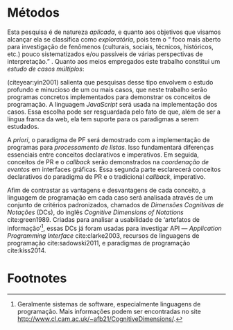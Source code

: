 # -*- ispell-local-dictionary: "portugues"; -*-
* Métodos
  Esta pesquisa é de natureza /aplicada/, e quanto aos objetivos que visamos
  alcançar ela se classifica como /exploratória/, pois tem o “\textelp{} foco
  mais aberto para investigação de fenômenos (culturais, sociais, técnicos,
  históricos, etc.) pouco sistematizados e/ou passíveis de várias perspectivas
  de interpretação.” \cite[p. 32]{leal2011}. Quanto aos meios empregados este
  trabalho constitui um /estudo de casos múltiplos/:

  #+BEGIN_EXPORT latex
  \begin{citacao}
    O estudo de casos múltiplos – denominado, em algumas áreas, como
    administração pública e ciência política, de método de caso comparativo – é
    preferido quando há possibilidade de comparar semelhanças e de contrastar
    diferenças entre os casos selecionados. \cite[p. 43]{leal2011}
  \end{citacao}
  #+END_EXPORT

  \citeauthoronline{yin2001} (citeyear:yin2001) salienta que pesquisas desse
  tipo envolvem o estudo profundo e minucioso de um ou mais casos, que neste
  trabalho serão programas concretos implementados para demonstrar os conceitos
  de programação. A linguagem /JavaScript/ será usada na implementação dos
  casos. Essa escolha pode ser resguardada pelo fato de que, além de ser a
  língua franca da web, ela tem suporte para os paradigmas a serem estudados.

  A /priori/, o paradigma de PF será demostrado com a implementação de programas
  para /processamento de listas/. Isso fundamentará diferenças essenciais entre
  conceitos declarativos e imperativos. Em seguida, conceitos de PR e o
  /callback/ serão demonstrados na /coordenação de eventos/ em interfaces
  gráficas. Essa segunda parte esclarecerá conceitos declarativos do paradigma de PR
  e o tradicional /callback/, imperativo.

  # Afim de contrastar as vantagens e desvantagens de cada modelo na compreensão
  # de programas,

  Afim de contrastar as vantagens e desvantagens de cada conceito, a linguagem de
  programação em cada caso será analisada através de um conjunto de critérios
  padronizados, chamados de /Dimensões Cognitivas de Notações/ (DCs), do inglês
  /Cognitive Dimensions of Notations/ cite:green1989. Criadas para analisar a
  usabilidade de ‘artefatos de informação’[fn:infoArtifactis], essas DCs
  já foram usadas para investigar API — /Application Programming Interface/
  cite:clarke2003, recursos de linguagens de programação cite:sadowski2011, e
  paradigmas de programação cite:kiss2014.
  # linguagem de especificação cite:kutar2000

  # Contrastar vantagens e desvantagens de cada estilo na compreensão de programas

  # “quando envolve o estudo profundo e exaustivo de um ou poucos objetos de
  # maneira que permita o seu amplo e detalhado conhecimento (YIN, 2001).”
  # cite:prodanov2009 p. 60

  # “O estudo de caso refere-se ao estudo minucioso e profundo de um ou mais
  # objetos (YIN, 2001).” cite:prodanov2009 p. 60

  # Os casos a serem estudados serão os programas de processamento de listas e as
  # interfaces gráficas.

* COMMENT Anotações
** Exploratória
   # quanto aos fins e objetivos

   “O problema da pesquisa, as *questões* (ou hipóteses) e, *principalmente, os
   objetivos* que o pesquisador definiu vão nortear a escolha do tipo mais
   adequado de pesquisa entre os vários tipos possíveis.” cite:leal2011 p. 32

   “É aquela realizada em áreas (de conhecimento) ou focada em problemas a
   respeito dos quais há escasso ou nenhum conhecimento acumulado e
   /sistematizado/.” cite:leal2011 p. 32

   “É uma pesquisa temática com foco mais aberto para investigação de fenômenos
   (culturais, sociais, *técnicos*, históricos, etc.) pouco sistematizados e/ou
   passíveis de várias perspectivas de interpretação.” cite:leal2011 p. 32

   “Vasconcelos (2002, p.158), denominando-a também de *pesquisa ensaística*,
   observa ser um tipo de pesquisa bastante comum ‘[...] em ensaios históricos,
   sociológicos, antropológicos, /filosóficos/, políticos, em psicanálise,
   etc..’” cite:leal2011 p. 32

** Métodos Qualitativos
   ontologia relativista
   epistemologia êmica
   metodologia qualitativa
   case studies vs. thematic analysis -> interpretação de temas recorrentes

   “Context means everything in qualitative research.” - [[https://www.youtube.com/watch?v=hCOsY5rkRs8&t=381s][YouTube]]

   “In qualitative studies ‘results’ are actually called ‘findings’.”
   findings = conclusões

   “When results are presented, they are always linked to the context it was
   studied.”

   “An inductive approach. Pattern analysis. This kind of logic is called
   /inductive reasoning/.”

   “Qualitative research uses smaller sample sizes and thematic analysis.”

   -> YouTube: [[https://www.youtube.com/watch?v=8xvpxBVCo0c][Paradigms, Ontology, Epistemology and Methodology]]
   quantitative <-> positivism
   -> objective
   -> hypotheses are tested with quantitative methods


   qualitative  <-> modernism <-> constructive paradigm of research
   “based on generalized truths about reality.”

** Meios
*** Estudo de casos
    “Como estratégia de pesquisa, o estudo de caso contribui para a compreensão
    de fenômenos complexos e de suas características mais significativas, razão
    pela qual tem sido usado em muitos campos: Ciência Política e Administração
    Pública; Psicologia e Sociologia; Administração. Também é usado em estudos
    (interdisciplinares) de cidades e pesquisas de planejamento regional:
    estudos de planos de desenvolvimento, de bairros etc..” cite:leal2011 p. 42

    “O *estudo de casos múltiplos* – denominado, em algumas áreas, como
    administração pública e ciência política, de /método de caso comparativo/ –
    é preferido quando há possibilidade de *comparar semelhanças* e de
    *contrastar diferenças* entre os casos selecionados.” cite:leal2011 p. 43

    “quando envolve o estudo profundo e exaustivo de um ou poucos objetos de
    maneira que permita o seu amplo e detalhado conhecimento (YIN, 2001).”
    cite:prodanov2009 p. 60

    “O estudo de caso refere-se ao estudo minucioso e profundo de um ou mais
    objetos (YIN, 2001).” cite:prodanov2009 p. 60

    “De acordo com Schramm (apud YIN, 2001), a essência do estudo de caso é
    tentar esclarecer uma decisão, ou um conjunto de decisões, seus motivos,
    implementações e resultados. Gil (2010, p. 37) afirma que o estudo de caso
    ‘consiste no estudo profundo e exaustivo de um ou mais objetos, de maneira
    que permita seu amplo e detalhado conhecimento.’” cite:prodanov2009 p. 60

    Um estudo de caso orienta a elaboração “de uma teoria explicativa do caso
    que possibilite condições para se fazerem inferências analíticas sobre
    proposições constatadas no estudo e outros conhecimentos encontrados.”
    (MARTINS, 2006, p. 12) cite:prodanov2009 p. 61.

    “Em relação aos estudos de casos múltiplos, Yin (2001, p. 68) afirma que
    estes costumam ser mais convincentes, ‘e o estudo global é visto, por
    conseguinte, como sendo mais robusto.’ Uma questão essencial para se
    construir um estudo de caso múltiplo bem-sucedido é que este atenda a uma
    lógica de replicação (YIN, 2001, p. 68), e não a da amostragem, que é […]”
    cite:prodanov2009 p. 63

    “[…] o pesquisador também deve estar preparado para fazer uso de várias
    fontes de evidências, que precisam convergir, oferecendo, desse modo,
    condições para que haja fidedignidade e validade dos achados por meio de
    /triangulações/ de informações, de dados, de evidências e mesmo de teorias.”
    cite:prodanov2009 p. 63

    “a *confiabilidade* de um Estudo de Caso poderá ser garantida pela
    /utilização de várias fontes de evidências/, sendo que a significância dos
    achados terá mais qualidade ainda se as técnicas forem distintas.” (MARTINS,
    2006, p. 80). cite:prodanov2009 p. 63

    “Assim sendo, quando há convergência de diversas fontes de evidências, temos
    um fato que poderá ser tratado como uma descoberta e devida conclusão, ou
    considerado como uma evidência que será somada a outras visando à melhor
    compreensão e interpretação de um fenômeno (MARTINS, 2006).”
    cite:prodanov2009 p. 64-65

** Ensaio?
   # NÃO tem nada a ver com método
   # talvez seja um gênero apropriado para reportar as conclusões

   “Originalmente, o ensaio se divide em formal ou discursivo e informal ou
   comum. No formal, os textos são objetivos, metódicos e estruturados,
   dirigidos mais a assuntos didáticos, críticas oficiais, etc... Já o informal
   é mais subjetivo e caprichoso em fantasia[…]” [[https://pt.wikipedia.org/wiki/Ensaio_(literatura)][Wikipedia: Ensaio]]

* Footnotes

[fn:infoArtifactis] Geralmente sistemas de software, especialmente linguagens de
programação. Mais informações podem ser encontradas no site
http://www.cl.cam.ac.uk/~afb21/CognitiveDimensions/.

